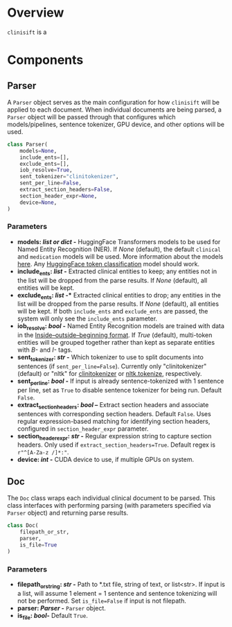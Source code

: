 * Overview
=clinisift= is a 
* Components
** Parser
A =Parser= object serves as the main configuration for how =clinisift= will be applied to each document. When individual documents are being parsed, a =Parser= object will be passed through that configures which models/pipelines, sentence tokenizer, GPU device, and other options will be used.

#+BEGIN_SRC python
class Parser(
    models=None,
    include_ents=[],
    exclude_ents=[],
    iob_resolve=True,
    sent_tokenizer="clinitokenizer",
    sent_per_line=False,
    extract_section_headers=False,
    section_header_expr=None,
    device=None,
) 
#+END_SRC

*** Parameters
- *models: /list or dict/ -* HuggingFace Transformers models to be used for Named Entity Recognition (NER). If /None/ (default), the default =clinical= and =medication= models will be used. More information about the models _here_. Any [[https://huggingface.co/models?pipeline_tag=token-classification][HuggingFace token classification]] model should work.
- *include_ents: /list/ -* Extracted clinical entities to keep; any entities not in the list will be dropped from the parse results. If /None/ (default), all entities will be kept.
- *exclude_ents: /list/ -** Extracted clinical entities to drop; any entities in the list will be dropped from the parse results. If /None/ (default), all entities will be kept. If both =include_ents= and =exclude_ents= are passed, the system will only see the =include_ents= parameter.
- *iob_resolve: /bool/ -* Named Entity Recognition models are trained with data in the [[https://en.wikipedia.org/wiki/Inside–outside–beginning_(tagging)][Inside–outside–beginning format]]. If /True/ (default), multi-token entities will be grouped together rather than kept as separate entities with /B-/ and /I-/ tags.
- *sent_tokenizer: /str/ -* Which tokenizer to use to split documents into sentences (if =sent_per_line=False=). Currently only "clinitokenizer" (default) or "nltk" for [[https://github.com/clinisift/clinitokenizer][clinitokenizer]] or [[https://www.nltk.org/api/nltk.tokenize.html][nltk.tokenize]], respectively.
- *sent_per_line: /bool/ -* If input is already sentence-tokenized with 1 sentence per line, set as =True= to disable sentence tokenizer for being run. Default =False=.
- *extract_section_headers: /bool/ --* Extract section headers and associate sentences with corresponding section headers. Default =False=. Uses regular expression-based matching for identifying section headers, configured in =section_header_expr= parameter.
- *section_header_expr: /str/ -* Regular expression string to capture section headers. Only used if =extract_section_headers=True=. Default regex is =r"^[A-Za-z /]*:"=.
- *device: /int/ -* CUDA device to use, if multiple GPUs on system.
  
  
** Doc
The =Doc= class wraps each individual clinical document to be parsed. This class interfaces with performing parsing (with parameters specified via =Parser= object) and returning parse results.

#+BEGIN_SRC python
class Doc(
    filepath_or_str,
    parser,
    is_file=True
)
#+END_SRC

*** Parameters
- *filepath_or_string: /str/ -* Path to *.txt file, string of text, or list<str>. If input is a list, will assume 1 element = 1 sentence and sentence tokenizing will not be performed. Set =is_file=False= if input is not filepath.
- *parser: /Parser/ -* =Parser= object.
- *is_file: /bool/-* Default =True=.
